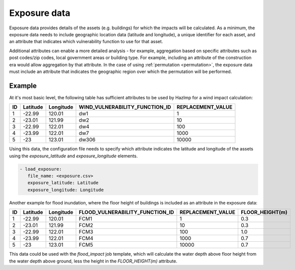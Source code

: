 .. _exposure:

Exposure data
=============

Exposure data provides details of the assets (e.g. buildings) for which the
impacts will be calculated. As a minimum, the exposure data needs to include
geographic location data (latitude and longitude), a unique identifier for each
asset, and an attribute that indicates which vulnerability function to use for
that asset. 

Additional attributes can enable a more detailed analysis - for example,
aggregation based on specific attributes such as post codes/zip codes, local
government areas or building type. For example, including an attribute of
the construction era would allow aggregation by that attribute. In the case of
using :ref:`permutation <permutation>`, the exposure data must include an attribute that
indicates the geographic region over which the permutation will be performed. 


Example
-------

At it's most basic level, the following table has sufficient attributes to be
used by HazImp for a wind impact calculation:

+----+----------+-----------+--------------------------------+-------------------+
| ID | Latitude | Longitude | WIND_VULNERABILITY_FUNCTION_ID | REPLACEMENT_VALUE |
+====+==========+===========+================================+===================+
| 1  | -22.99   | 120.01    |               dw1              |                 1 |
+----+----------+-----------+--------------------------------+-------------------+
| 2  | -23.01   | 121.99    |               dw2              |                10 |
+----+----------+-----------+--------------------------------+-------------------+
| 3  | -22.99   | 122.01    |               dw4              |               100 |
+----+----------+-----------+--------------------------------+-------------------+
| 4  | -23.99   | 122.01    |               dw7              |              1000 |
+----+----------+-----------+--------------------------------+-------------------+
| 5  | -23      | 123.01    |              dw306             |             10000 |
+----+----------+-----------+--------------------------------+-------------------+

Using this data, the configuration file needs to specify which attribute
indicates the latitude and longitude of the assets using the *exposure_latitude*
and *exposure_longitude* elements.

.. code:: yaml

 - load_exposure:
    file_name: <exposure.csv>
    exposure_latitude: Latitude
    exposure_longitude: Longitude


Another example for flood inundation, where the floor height of buildings is 
included as an attribute in the exposure data:

+----+----------+-----------+---------------------------------+-------------------+-----------------+
| ID | Latitude | Longitude | FLOOD_VULNERABILITY_FUNCTION_ID | REPLACEMENT_VALUE | FLOOR_HEIGHT(m) |
+====+==========+===========+=================================+===================+=================+
| 1  | -22.99   | 120.01    |               FCM1              |                 1 |             0.3 |
+----+----------+-----------+---------------------------------+-------------------+-----------------+
| 2  | -23.01   | 121.99    |               FCM2              |                10 |             0.3 |
+----+----------+-----------+---------------------------------+-------------------+-----------------+
| 3  | -22.99   | 122.01    |               FCM3              |               100 |             1.0 |
+----+----------+-----------+---------------------------------+-------------------+-----------------+
| 4  | -23.99   | 122.01    |               FCM4              |              1000 |             0.7 |
+----+----------+-----------+---------------------------------+-------------------+-----------------+
| 5  | -23      | 123.01    |               FCM5              |             10000 |             0.7 |
+----+----------+-----------+---------------------------------+-------------------+-----------------+

This data could be used with the *flood_impact* job template, which will
calculate the water depth above floor height from the water depth above ground,
less the height in the *FLOOR_HEIGHT(m)* attribute.